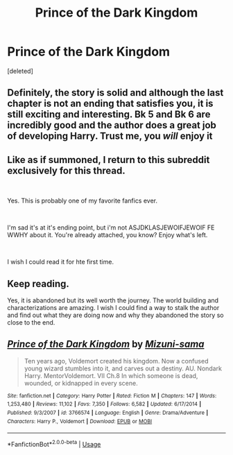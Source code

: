 #+TITLE: Prince of the Dark Kingdom

* Prince of the Dark Kingdom
:PROPERTIES:
:Score: 5
:DateUnix: 1540419280.0
:DateShort: 2018-Oct-25
:END:
[deleted]


** Definitely, the story is solid and although the last chapter is not an ending that satisfies you, it is still exciting and interesting. Bk 5 and Bk 6 are incredibly good and the author does a great job of developing Harry. Trust me, you /will/ enjoy it
:PROPERTIES:
:Author: TimeTurner394
:Score: 19
:DateUnix: 1540427779.0
:DateShort: 2018-Oct-25
:END:


** Like as if summoned, I return to this subreddit exclusively for this thread.

​

Yes. This is probably one of my favorite fanfics ever.

​

I'm sad it's at it's ending point, but i'm not ASJDKLASJEWOIFJEWOIF FE WWHY about it. You're already attached, you know? Enjoy what's left.

​

I wish I could read it for hte first time.
:PROPERTIES:
:Author: colbywolf
:Score: 14
:DateUnix: 1540434131.0
:DateShort: 2018-Oct-25
:END:


** Keep reading.

Yes, it is abandoned but its well worth the journey. The world building and characterizations are amazing. I wish I could find a way to stalk the author and find out what they are doing now and why they abandoned the story so close to the end.
:PROPERTIES:
:Author: Lindsiria
:Score: 4
:DateUnix: 1540451699.0
:DateShort: 2018-Oct-25
:END:


** [[https://www.fanfiction.net/s/3766574/1/][*/Prince of the Dark Kingdom/*]] by [[https://www.fanfiction.net/u/1355498/Mizuni-sama][/Mizuni-sama/]]

#+begin_quote
  Ten years ago, Voldemort created his kingdom. Now a confused young wizard stumbles into it, and carves out a destiny. AU. Nondark Harry. MentorVoldemort. VII Ch.8 In which someone is dead, wounded, or kidnapped in every scene.
#+end_quote

^{/Site/:} ^{fanfiction.net} ^{*|*} ^{/Category/:} ^{Harry} ^{Potter} ^{*|*} ^{/Rated/:} ^{Fiction} ^{M} ^{*|*} ^{/Chapters/:} ^{147} ^{*|*} ^{/Words/:} ^{1,253,480} ^{*|*} ^{/Reviews/:} ^{11,102} ^{*|*} ^{/Favs/:} ^{7,350} ^{*|*} ^{/Follows/:} ^{6,582} ^{*|*} ^{/Updated/:} ^{6/17/2014} ^{*|*} ^{/Published/:} ^{9/3/2007} ^{*|*} ^{/id/:} ^{3766574} ^{*|*} ^{/Language/:} ^{English} ^{*|*} ^{/Genre/:} ^{Drama/Adventure} ^{*|*} ^{/Characters/:} ^{Harry} ^{P.,} ^{Voldemort} ^{*|*} ^{/Download/:} ^{[[http://www.ff2ebook.com/old/ffn-bot/index.php?id=3766574&source=ff&filetype=epub][EPUB]]} ^{or} ^{[[http://www.ff2ebook.com/old/ffn-bot/index.php?id=3766574&source=ff&filetype=mobi][MOBI]]}

--------------

*FanfictionBot*^{2.0.0-beta} | [[https://github.com/tusing/reddit-ffn-bot/wiki/Usage][Usage]]
:PROPERTIES:
:Author: FanfictionBot
:Score: 3
:DateUnix: 1540419291.0
:DateShort: 2018-Oct-25
:END:
